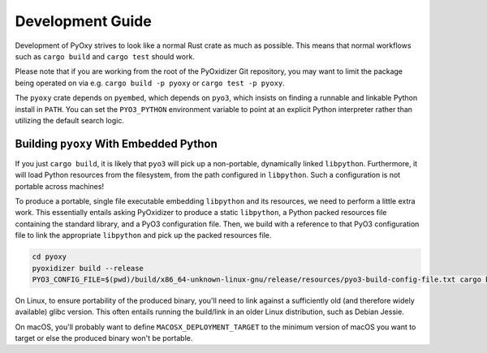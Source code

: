 .. _pyoxy_developing:

=================
Development Guide
=================

Development of PyOxy strives to look like a normal Rust crate as much as
possible. This means that normal workflows such as ``cargo build`` and
``cargo test`` should work.

Please note that if you are working from the root of the PyOxidizer Git
repository, you may want to limit the package being operated on via e.g.
``cargo build -p pyoxy`` or ``cargo test -p pyoxy``.

The ``pyoxy`` crate depends on ``pyembed``, which depends on ``pyo3``, which
insists on finding a runnable and linkable Python install in ``PATH``. You
can set the ``PYO3_PYTHON`` environment variable to point at an explicit
Python interpreter rather than utilizing the default search logic.

Building ``pyoxy`` With Embedded Python
=======================================

If you just ``cargo build``, it is likely that ``pyo3`` will pick up a
non-portable, dynamically linked ``libpython``. Furthermore, it will load
Python resources from the filesystem, from the path configured in ``libpython``.
Such a configuration is not portable across machines!

To produce a portable, single file executable embedding ``libpython`` and
its resources, we need to perform a little extra work. This essentially entails
asking PyOxidizer to produce a static ``libpython``, a Python packed resources
file containing the standard library, and a PyO3 configuration file. Then, we
build with a reference to that PyO3 configuration file to link the appropriate
``libpython`` and pick up the packed resources file.

.. code-block::

   cd pyoxy
   pyoxidizer build --release
   PYO3_CONFIG_FILE=$(pwd)/build/x86_64-unknown-linux-gnu/release/resources/pyo3-build-config-file.txt cargo build --release

On Linux, to ensure portability of the produced binary, you'll need to link
against a sufficiently old (and therefore widely available) glibc version.
This often entails running the build/link in an older Linux distribution,
such as Debian Jessie.

On macOS, you'll probably want to define ``MACOSX_DEPLOYMENT_TARGET`` to the
minimum version of macOS you want to target or else the produced binary won't
be portable.

